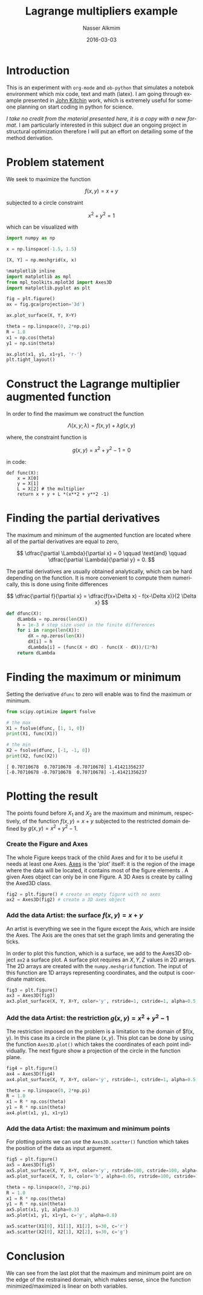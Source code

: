 #+TITLE:       Lagrange multipliers example
#+AUTHOR:      Nasser Alkmim
#+EMAIL:       nasser.alkmim@gmail.com
#+DATE:        2016-03-03
#+TAGS[]:        python, math
#+LANGUAGE:    en
#+OPTIONS:     H:3 num:nil toc:t \n:nil ::t |:t ^:nil -:nil f:t *:t <:t
#+DESCRIPTION: An example for the optimization method: Lagrange multipliers
#+toc: t

* Introduction

This is an experiment with =org-mode= and =ob-python= that simulates a notebok environment which mix code, text and math (latex). I am going through example presented in [[http://kitchingroup.cheme.cmu.edu/pycse/][John Kitchin]] work, which is extremely useful for someone planning on start coding in python for science. 

/I take no credit from the material presented here, it is a copy with a new format/. I am particularly interested in this subject due an ongoing project in structural optimization therefore I will put an effort on detailing some of the method derivation.



* Problem statement 

We seek to maximize the function 

$$
f(x,y) = x+y
$$

subjected  to a circle constraint

$$
x^2 + y^2 = 1
$$

which can be visualized with

#+BEGIN_SRC python :session :file img/lagrange1.png :exports both
import numpy as np

x = np.linspace(-1.5, 1.5)

[X, Y] = np.meshgrid(x, x)

%matplotlib inline
import matplotlib as mpl
from mpl_toolkits.mplot3d import Axes3D
import matplotlib.pyplot as plt

fig = plt.figure()
ax = fig.gca(projection='3d')

ax.plot_surface(X, Y, X+Y)

theta = np.linspace(0, 2*np.pi)
R = 1.0
x1 = np.cos(theta)
y1 = np.sin(theta)

ax.plot(x1, y1, x1+y1, 'r-')
plt.tight_layout()
#+END_SRC

#+RESULTS:
[[file:img/lagrange1.png]]



* Construct the Lagrange multiplier augmented function

In order to find the maximum we construct the function

$$
\Lambda (x, y; \lambda) = f(x,y) + \lambda g(x, y)
$$

where, the constraint function is

$$
g(x,y) = x^2 + y^2 - 1 =0
$$

in code:

#+BEGIN_SRC python :session 
def func(X):
    x = X[0]
    y = X[1]
    L = X[2] # the multiplier
    return x + y + L *(x**2 + y**2 -1)
#+END_SRC

#+RESULTS:

* Finding the partial derivatives 

The maximum and minimum of the augmented function are located where all of the partial derivatives are equal to zero,

$$
\dfrac{\partial \Lambda}{\partial x} = 0 \qquad \text{and} \qquad \dfrac{\partial \Lambda}{\partial y} = 0.
$$

The partial derivatives are usually obtained analytically, which can be hard depending on the function. It is more convenient to compute them numerically, this is done using finite differences

$$
\dfrac{\partial f}{\partial x} = \dfrac{f(x+\Delta x) - f(x-\Delta x)}{2 \Delta x}
$$

#+BEGIN_SRC python :session
def dfunc(X):
    dLambda = np.zeros(len(X))
    h = 1e-3 # step size used in the finite differences
    for i in range(len(X)):
        dX = np.zeros(len(X))
        dX[i] = h
        dLambda[i] = (func(X + dX) - func(X - dX))/(2*h)
    return dLambda
#+END_SRC

#+RESULTS:

* Finding the maximum or minimum 

Setting the derivative ~dfunc~ to zero will enable was to find the maximum or minimum.

#+BEGIN_SRC python :session :results output :exports both
from scipy.optimize import fsolve

# the max
X1 = fsolve(dfunc, [1, 1, 0])
print(X1, func(X1))

# the min
X2 = fsolve(dfunc, [-1, -1, 0])
print(X2, func(X2))
#+END_SRC

#+RESULTS:
: [ 0.70710678  0.70710678 -0.70710678] 1.41421356237
: [-0.70710678 -0.70710678  0.70710678] -1.41421356237
* Plotting the result 

The points found before $X_1$ and $X_2$ are the maximum and minimum, respectively, of the function $f(x,y) = x+y$ subjected to the restricted domain defined by $g(x,y) = x^2 + y^2 - 1$.

*** Create the Figure and Axes 

 The whole Figure keeps track of the child Axes and for it to be useful it needs at least one Axes. [[http://matplotlib.org/faq/usage_faq.html#axes][Axes]] is  the 'plot' itself: it is the region of the image where the data will be located, it contains most of the figure elements . A given Axes object can only be in one Figure. A 3D Axes is create by calling the Axed3D class.

#+BEGIN_SRC python :session :file img/lagrange2.png :exports both
fig2 = plt.figure() # create an empty figure with no axes
ax2 = Axes3D(fig2) # create a 3D axes object
#+END_SRC

#+RESULTS:
[[file:img/lagrange2.png]]
*** Add the data Artist: the surface $f(x,y) = x+y$

An artist is everything we see in the figure except the Axis, which are inside the Axes. The Axis are the ones that set the graph limits and generating the ticks.

In order to plot this function, which is a surface, we add to the Axes3D object =ax2= a surface plot. A surface plot requires an $X, Y, Z$ values in 2D arrays. The 2D arrays are created with the =numpy.meshgrid= function. The input of this function are 1D arrays representing coordinates, and the output is coordinate matrices.

#+BEGIN_SRC python :session :file img/lagrange3.png :exports both
fig3 = plt.figure()
ax3 = Axes3D(fig3)
ax3.plot_surface(X, Y, X+Y, color='y', rstride=1, cstride=1, alpha=0.5, edgecolor='w')
#+END_SRC

#+RESULTS:
[[file:img/lagrange3.png]]
*** Add the data Artist: the restriction $g(x,y) = x^2 + y^2 -1$

The restriction imposed on the problem is a limitation to the domain of $f(x, y). In this case its a circle in the plane $(x,y)$. This plot can be done by using the function =Axes3D.plot()= which takes the coordinates of each point individually. The next figure show a projection of the circle in the function plane.

#+BEGIN_SRC python :session :file img/lagrange4.png :exports both
fig4 = plt.figure()
ax4 = Axes3D(fig4)
ax4.plot_surface(X, Y, X+Y, color='y', rstride=1, cstride=1, alpha=0.5, edgecolor='w')

theta = np.linspace(0, 2*np.pi)
R = 1.0
x1 = R * np.cos(theta)
y1 = R * np.sin(theta)
ax4.plot(x1, y1, x1+y1)
#+END_SRC

#+RESULTS:
[[file:img/lagrange4.png]]
*** Add the data Artist: the maximum and minimum points 

For plotting points we can use the =Axes3D.scatter()= function which takes the position of the data as input argument.

#+BEGIN_SRC python :session :file img/lagrange5.png :exports both
fig5 = plt.figure()
ax5 = Axes3D(fig5)
ax5.plot_surface(X, Y, X+Y, color='y', rstride=100, cstride=100, alpha=0.2, edgecolor='w')
ax5.plot_surface(X, Y, 0, color='b', alpha=0.05, rstride=100, cstride=100)

theta = np.linspace(0, 2*np.pi)
R = 1.0
x1 = R * np.cos(theta)
y1 = R * np.sin(theta)
ax5.plot(x1, y1, alpha=0.3)
ax5.plot(x1, y1, x1+y1, c='y', alpha=0.8)

ax5.scatter(X1[0], X1[1], X1[2], s=30, c='r')
ax5.scatter(X2[0], X2[1], X2[2], s=30, c='g')
#+END_SRC

#+RESULTS:
[[file:img/lagrange5.png]]

* Conclusion

We can see from the last plot that the maximum and minimum point are on the edge of the restrained domain, which makes sense, since the function minimized/maximized is linear on both variables.
